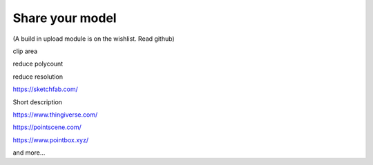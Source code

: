 Share your model
====================

(A build in upload module is on the wishlist. Read github)


clip area

reduce polycount

reduce resolution


`https://sketchfab.com/ <https://sketchfab.com/>`_

Short description


`https://www.thingiverse.com/ <https://www.thingiverse.com/>`_


`https://pointscene.com/ <https://pointscene.com/>`_


`https://www.pointbox.xyz/ <https://www.pointbox.xyz/>`_


and more…



